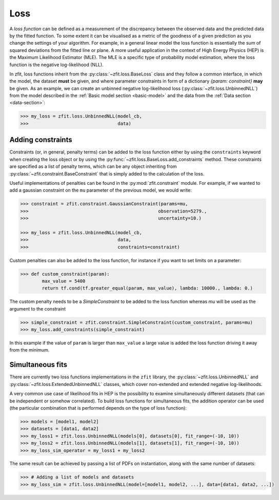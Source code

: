 .. _loss:

====
Loss
====

A *loss function* can be defined as a measurement of the discrepancy between the observed data and the predicted data by the fitted function.
To some extent it can be visualised as a metric of the goodness of a given prediction as you change the settings of your algorithm.
For example, in a general linear model the loss function is essentially the sum of squared deviations from the fitted line or plane.
A more useful application in the context of High Energy Physics (HEP) is the Maximum Likelihood Estimator (MLE).
The MLE is a specific type of probability model estimation, where the loss function is the negative log-likelihood (NLL).

In zfit, loss functions inherit from the :py:class:`~zfit.loss.BaseLoss` class and they follow a common interface, in which the model,
the dataset **must** be given, and
where parameter constraints in form of a dictionary `{param: constraint}` **may** be given.
As an example, we can create an unbinned negative log-likelihood loss (:py:class:`~zfit.loss.UnbinnedNLL`) from the model described in the :ref:`Basic model section <basic-model>` and the data from the :ref:`Data section <data-section>`:

.. code-block:: pycon

    >>> my_loss = zfit.loss.UnbinnedNLL(model_cb,
    >>>                                 data)

Adding constraints
------------------

Constraints (or, in general, penalty terms) can be added to the loss function either by using the ``constraints`` keyword when creating the loss object or by using the :py:func:`~zfit.loss.BaseLoss.add_constraints` method.
These constraints are specified as a list of penalty terms, which can be any object inheriting from :py:class:`~zfit.constraint.BaseConstraint` that is simply added to the calculation of the loss.

Useful implementations of penalties can be found in the :py:mod:`zfit.constraint` module.
For example, if we wanted to add a gaussian constraint on the ``mu`` parameter of the previous model, we would write:

.. code-block:: pycon

    >>> constraint = zfit.constraint.GaussianConstraint(params=mu,
    >>>                                                observation=5279.,
    >>>                                                uncertainty=10.)

    >>> my_loss = zfit.loss.UnbinnedNLL(model_cb,
    >>>                                 data,
    >>>                                 constraints=constraint)

Custom penalties can also be added to the loss function, for instance if you want to set limits on a parameter:

.. code-block:: pycon

    >>> def custom_constraint(param):
            max_value = 5400
            return tf.cond(tf.greater_equal(param, max_value), lambda: 10000., lambda: 0.)

The custom penalty needs to be a `SimpleConstraint` to be added to the loss function whereas `mu` will be used
as the argument to the constraint

.. code-block:: pycon

    >>> simple_constraint = zfit.constraint.SimpleConstraint(custom_constraint, params=mu)
    >>> my_loss.add_constraints(simple_constraint)

In this example if the value of ``param`` is larger than ``max_value`` a large value is added the loss function
driving it away from the minimum.



Simultaneous fits
-----------------

There are currently two loss functions implementations in the ``zfit`` library, the :py:class:`~zfit.loss.UnbinnedNLL` and :py:class:`~zfit.loss.ExtendedUnbinnedNLL` classes, which cover non-extended and extended negative log-likelihoods.

A very common use case of likelihood fits in HEP is the possibility to examine simultaneously different datasets (that can be independent or somehow correlated).
To build loss functions for simultaneous fits, the addition operator can be used (the particular combination that is performed depends on the type of loss function):

.. code-block:: pycon

   >>> models = [model1, model2]
   >>> datasets = [data1, data2]
   >>> my_loss1 = zfit.loss.UnbinnedNLL(models[0], datasets[0], fit_range=(-10, 10))
   >>> my_loss2 = zfit.loss.UnbinnedNLL(models[1], datasets[1], fit_range=(-10, 10))
   >>> my_loss_sim_operator = my_loss1 + my_loss2

The same result can be achieved by passing a list of PDFs on instantiation, along with the same number of datasets:

.. code-block:: pycon

   >>> # Adding a list of models and datasets
   >>> my_loss_sim = zfit.loss.UnbinnedNLL(model=[model1, model2, ...], data=[data1, data2, ...])
